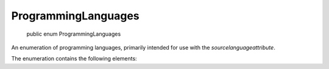 ﻿ProgrammingLanguages
====================

    public enum ProgrammingLanguages

An enumeration of programming languages, primarily intended for use with the `sourcelanguageattribute`.

The enumeration contains the following elements:

.. glossary::

  CSharp
    Indicates the C# language.

  VisualBasic
    Indicates the Visual Basic.NET language.

  FSharp
    Indicates the F# language.

  Il
    Indicates raw IL, written directly.

  Python
    Indicates the Python language.

  PowerShell
    Indicates the PowerShell scripting language.

  JavaScript
    Indicates the JavaScript language.
